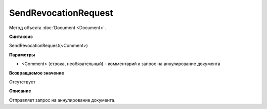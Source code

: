 ﻿SendRevocationRequest
=====================

Метод объекта :doc:`Document <Document>`.

**Синтаксис**


SendRevocationRequest(<Comment>)

**Параметры**


-  <Comment> (строка, необязательный) - комментарий к запрос на
   аннулирование документа

**Возвращаемое значение**


Отсутствует

**Описание**


Отправляет запрос на аннулирование документа.
